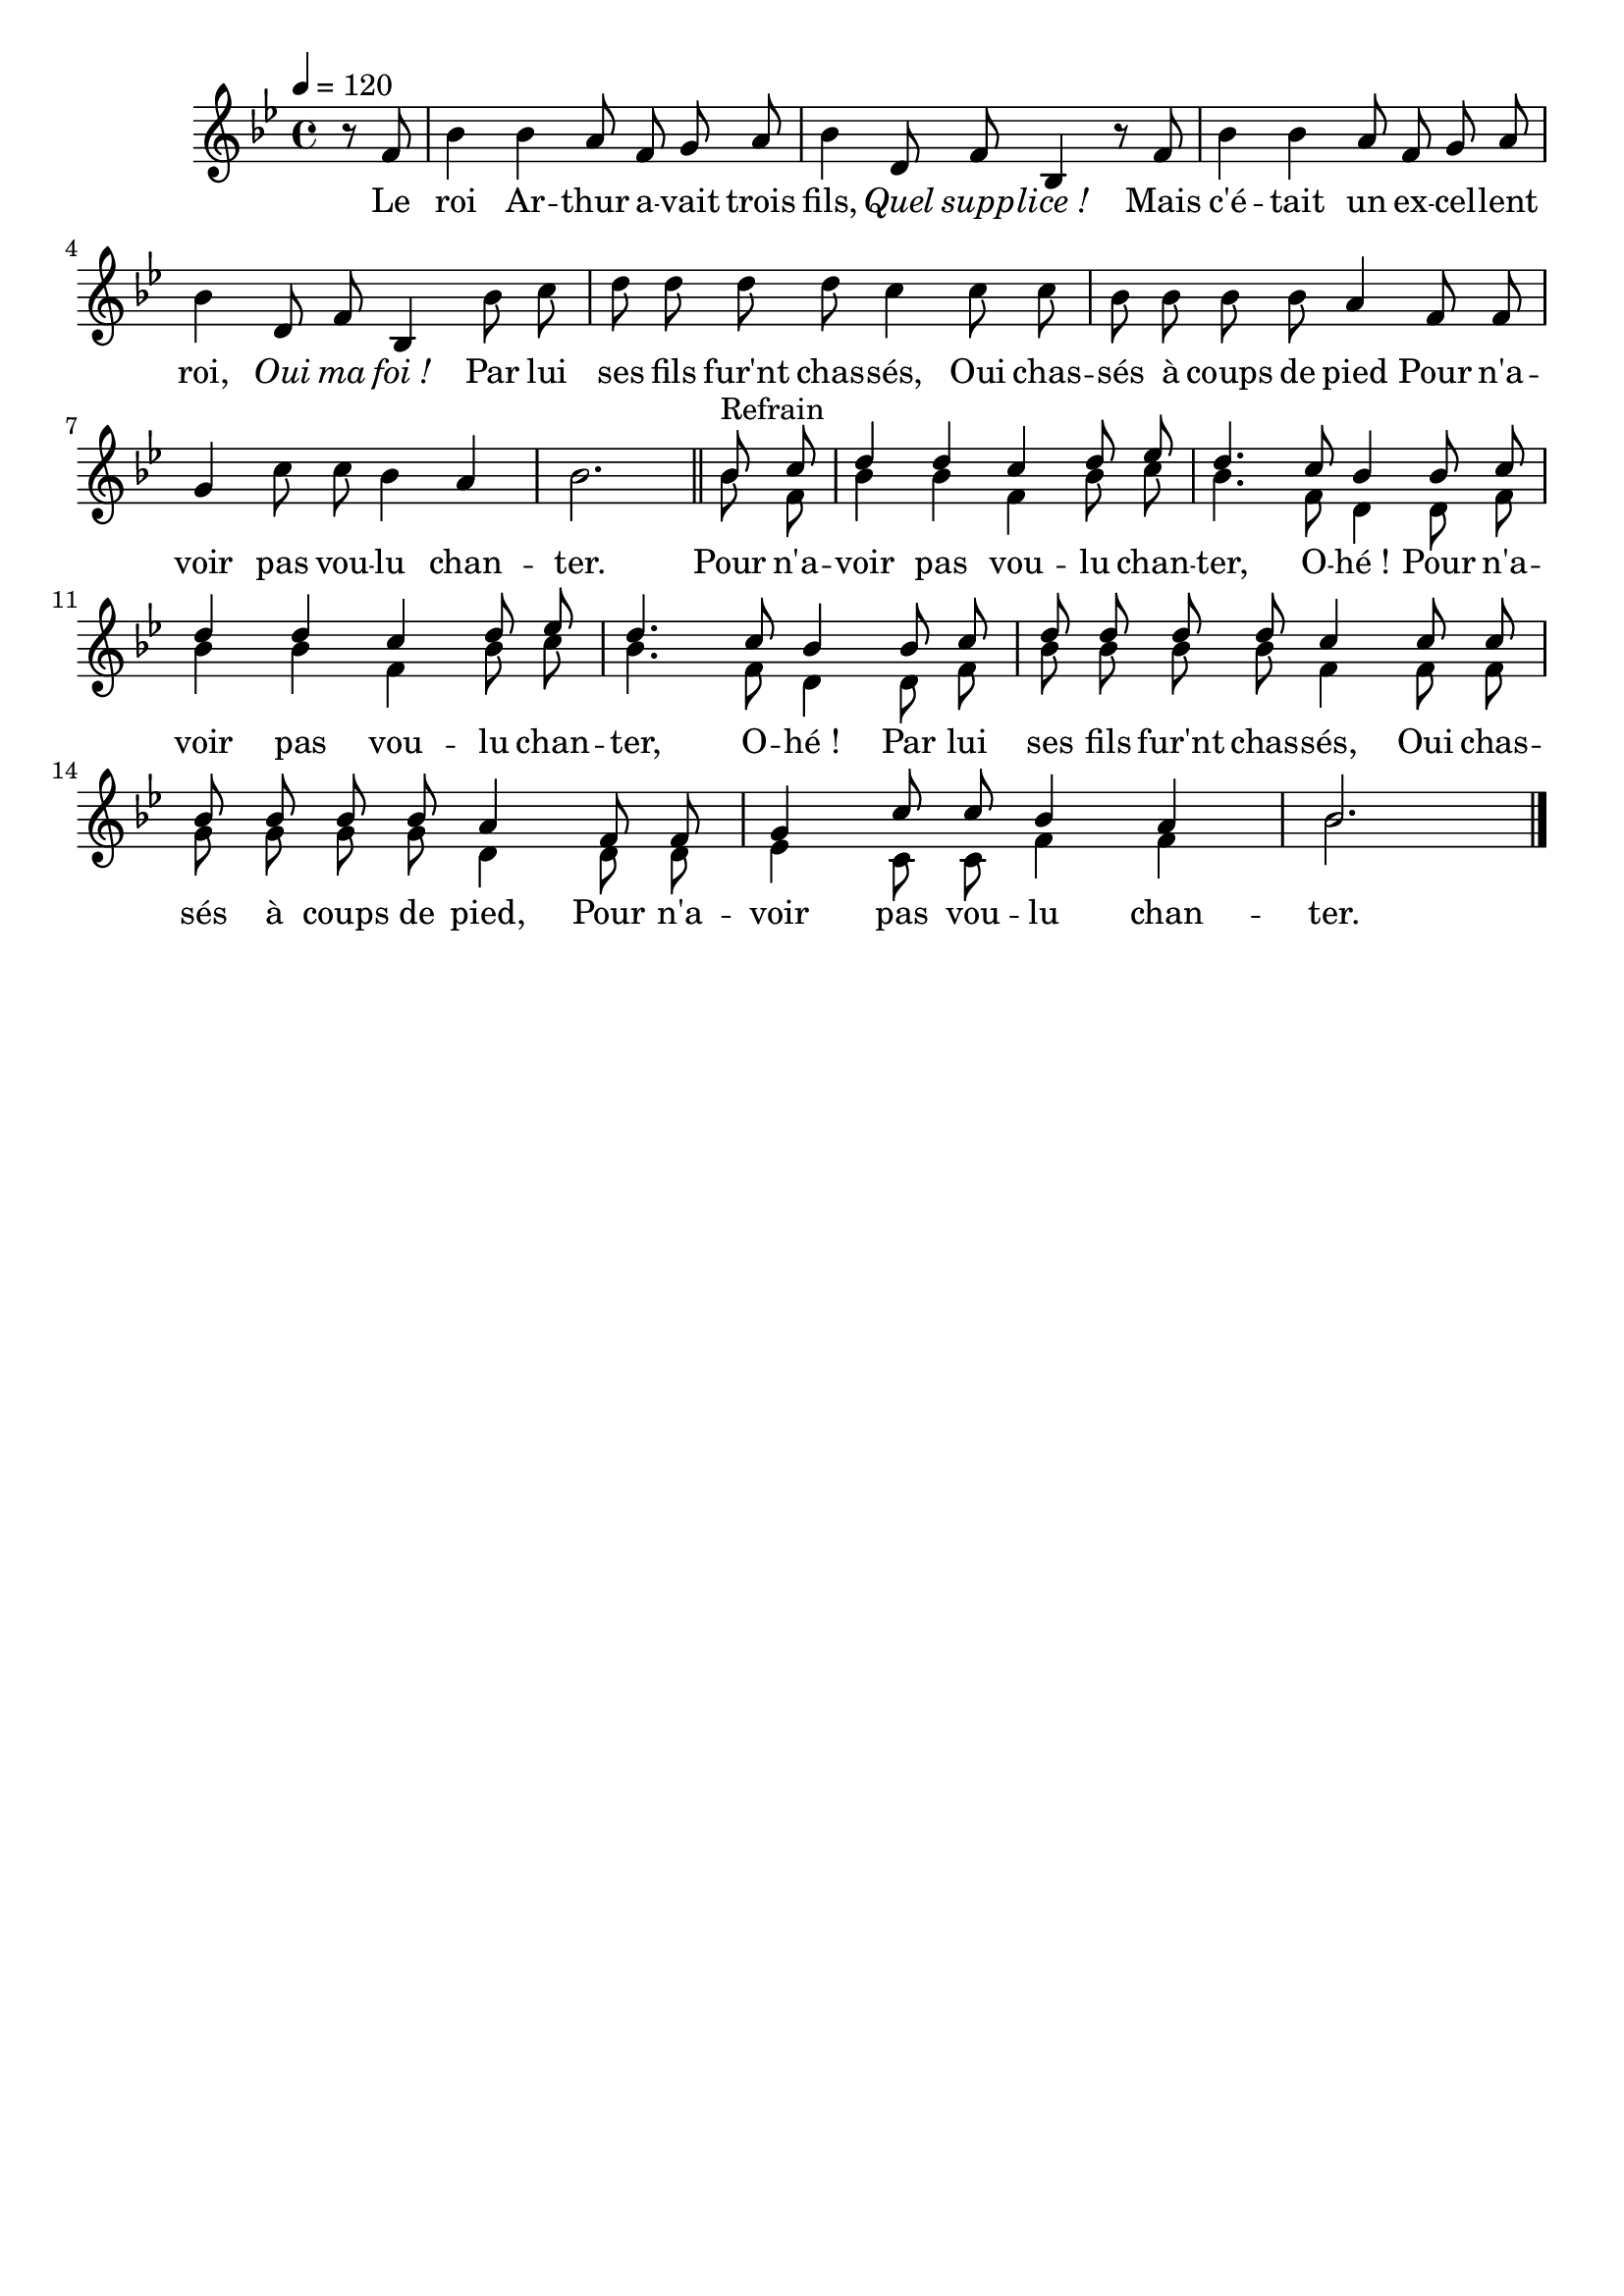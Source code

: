 \version "2.18"
\header {
  tagline = ""
  composer = ""
}

italique = { \override Score . LyricText #'font-shape = #'italic }

roman = { \override Score . LyricText #'font-shape = #'roman }

\score{
  \new Staff {
  <<
    \set Staff.midiInstrument = "flute"
    \tempo 4=120
    \key bes \major
    \time 4/4
    \partial 4
    \new Voice ="1" \relative c' {
      \autoBeamOff
      r8 f | bes4 bes a8 f g a | bes4 d,8 f bes,4 r8
      f'8 | bes4 bes a8 f g a | bes4 d,8 f bes,4
      bes'8 c | d d d d c4
      c8 c | bes bes bes bes a4
      f8 f | g4 c8 c bes4 a | bes2. \bar "||"
      \voiceOne
      bes8^"Refrain" c | d4 d c d8 es | d4. c8 bes4
      bes8 c | d4 d c d8 es | d4. c8 bes4
      bes8 c | d d d d c4
      c8 c | bes bes bes bes a4
      f8 f | g4 c8 c bes4 a | bes2. \bar "|."
    }
    \addlyrics {
      Le roi Ar -- thur a -- vait trois fils, \italique Quel supp -- lice_!
      \roman
      Mais c'é -- tait un ex -- cel -- lent roi, \italique Oui ma foi_!
      \roman
      Par lui ses fils fur'nt chas -- sés,
      Oui chas -- sés à coups de pied
      Pour n'a -- voir pas vou -- lu chan -- ter.
      Pour n'a -- voir pas vou -- lu chan -- ter, O -- hé_!
      Pour n'a -- voir pas vou -- lu chan -- ter, O -- hé_!
      Par lui ses fils fur'nt chas -- sés,
      Oui chas -- sés à coups de pied,
      Pour n'a -- voir pas vou -- lu chan -- ter.
    }
    \new Voice ="2" \relative c'' {
      \autoBeamOff
      s4 | s1 | s | s | s | s | s | s | s2.
      \voiceTwo
      bes8 f | bes4 bes f bes8 c | bes4. f8 d4
      d8 f | bes4 bes f bes8 c | bes4. f8 d4
      d8 f | bes8 bes bes bes f4
      f8 f | g g g g d4
      d8 d | es4 c8 c f4 f | bes2. \bar "|."
    }
  >>
  }
  \layout{}
  \midi{}
}
